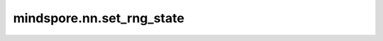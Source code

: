 mindspore.nn.set_rng_state
==========================

.. py:function:: mindspore.nn.set_rng_state(seed, offset=None)

    设置默认生成器状态。

    参数：
        - **seed** (int) - 默认生成器的种子。
        - **offset** (int，可选) - 默认生成器的偏移量，默认值是：``None`` ，取 ``0`` 。
